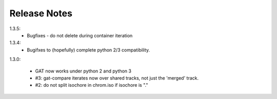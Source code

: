=============
Release Notes
=============

1.3.5:
  * Bugfixes - do not delete during container iteration

1.3.4:
  * Bugifxes to (hopefully) complete python 2/3 compatibility.

1.3.0:

  * GAT now works under python 2 and python 3
  * #3: gat-compare iterates now over shared tracks, not just the
    'merged' track.
  * #2: do not split isochore in chrom.iso if isochore is "."
